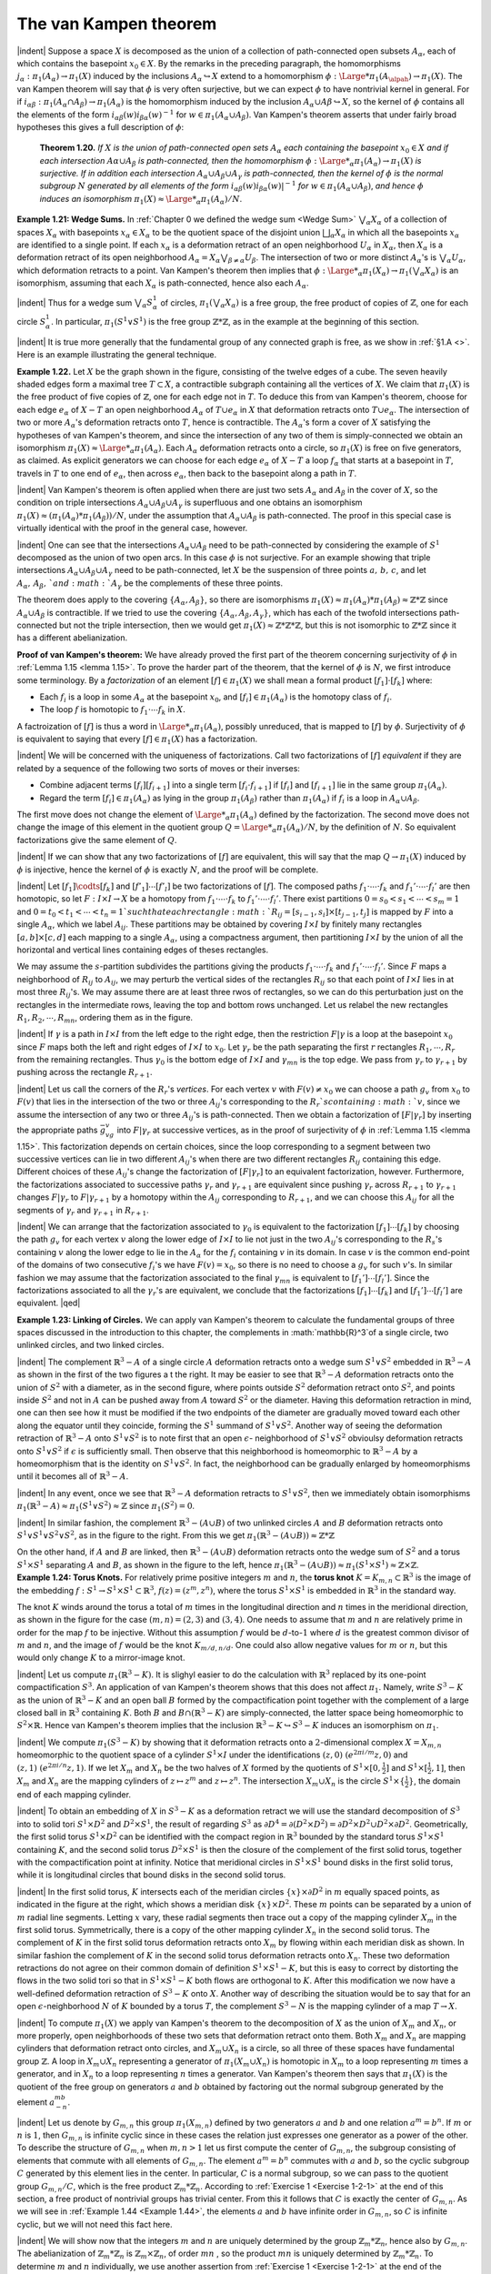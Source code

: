 The van Kampen theorem
================================================

|indent| Suppose a space :math:`X` is decomposed as the union of a collection of path-connected
open subsets :math:`A_\alpha`, each of which contains the basepoint :math:`x_0 \in X`. By the remarks in the 
preceding paragraph, the homomorphisms :math:`j_\alpha:\pi_1(A_\alpha)\rightarrow \pi_1(X)` induced by the
inclusions :math:`A_\alpha \hookrightarrow X` extend to a homomorphism :math:`\phi : {\Large *}\pi_1(A_\alpah)\rightarrow \pi_1(X)`. The van Kampen
theorem will say that :math:`\phi` is very often surjective, but we can expect :math:`\phi` to have nontrivial
kernel in general. For if :math:`i_{\alpha \beta}:\pi_1(A_\alpha \cap A_\beta) \rightarrow \pi_1(A_\alpha)` is the homomorphism induced
by the inclusion :math:`A_\alpha \cup A\beta \hookrightarrow X`, so the kernel of :math:`\phi` contains all the elements
of the form :math:`i_{\alpha \beta}(w)i_{\beta \alpha}(w)^{-1}` for :math:`w \in \pi_1(A_\alpha \cup A_\beta)`. Van Kampen's theorem asserts
that under fairly broad hypotheses this gives a full description of :math:`\phi`:

.. _Theorem 1.20:

    **Theorem 1.20.** *If* :math:`X` *is the union of path-connected open sets* :math:`A_\alpha` *each containing
    the basepoint* :math:`x_0 \in X` *and if each intersection* :math:`A\alpha \cup A_\beta` *is path-connected, then the
    homomorphism* :math:`\phi : {\Large *}_\alpha \pi_1(A_\alpha) \rightarrow \pi_1 (X)` *is surjective. If in addition each intersection*
    :math:`A_\alpha \cup A_\beta \cup A_\gamma` *is path-connected, then the kernel of* :math:`\phi` *is the normal subgroup* :math:`N`
    *generated by all elements of the form* :math:`i_{\alpha \beta}(w)i_{\beta \alpha}(w)|^{-1}` *for* :math:`w \in \pi_1(A_\alpha \cup A_\beta)`, *and
    hence* :math:`\phi` *induces an isomorphism* :math:`\pi_1(X) \approx {\Large *}_\alpha \pi_1(A_\alpha)/N`.

.. _Example 1.21:

.. container::
    
    **Example 1.21: Wedge Sums.** In :ref:`Chapter 0 we defined the wedge sum <Wedge Sum>` :math:`\bigvee _\alpha X_\alpha` of a 
    collection of spaces :math:`X_\alpha` with basepoints :math:`x_\alpha \in X_\alpha` to be the quotient space of the
    disjoint union :math:`\bigsqcup _\alpha X_\alpha` in which all the basepoints :math:`x_\alpha` are identified to a single point.
    If each :math:`x_\alpha` is a deformation retract of an open neighborhood :math:`U_\alpha` in :math:`X_\alpha`, then :math:`X_\alpha` is
    a deformation retract of its open neighborhood :math:`A_\alpha = X_\alpha \bigvee _{\beta \neq \alpha}U_\beta`. The intersection
    of two or more distinct :math:`A_\alpha`'s is :math:`\bigvee_\alpha U_\alpha`, which deformation retracts to a point. Van
    Kampen's theorem then implies that :math:`\phi: {\Large *}_\alpha \pi_1(X_\alpha)\rightarrow \pi_1(\bigvee_\alpha X_\alpha)` is an isomorphism,
    assuming that each :math:`X_\alpha` is path-connected, hence also each :math:`A_\alpha`.

    |indent| Thus for a wedge sum :math:`\bigvee_\alpha S^1_\alpha` of circles, :math:`\pi_1(\bigvee_\alpha X_\alpha)` is a free group, the free product
    of copies of :math:`\mathbb{Z}`, one for each circle :math:`S^1_\alpha`. In particular, :math:`\pi_1(S^1\vee S^1)` is the free group :math:`\mathbb{Z}*\mathbb{Z}`,
    as in the example at the beginning of this section.

    |indent| It is true more generally that the fundamental group of any connected graph is 
    free, as we show in :ref:`§1.A <>`. Here is an example illustrating the general technique.


.. _Example 1.22:

.. container::

    .. image:: fig/eg-1-22.png
        :align: right
        :width: 25%

    **Example 1.22.** Let :math:`X` be the graph shown in the figure, consisting
    of the twelve edges of a cube. The seven heavily shaded edges
    form a maximal tree :math:`T \subset X`, a contractible subgraph containing all
    the vertices of :math:`X`. We claim that :math:`\pi_1(X)` is the free product of five
    copies of :math:`\mathbb{Z}`, one for each edge not in :math:`T`. To deduce this from van
    Kampen's theorem, choose for each edge :math:`e_\alpha` of :math:`X-T` an open neighborhood :math:`A_\alpha` of 
    :math:`T \cup e_\alpha` in :math:`X` that deformation retracts onto :math:`T \cup e_\alpha`. The intersection of two or more
    :math:`A_\alpha`'s deformation retracts onto :math:`T`, hence is contractible. The :math:`A_\alpha`'s form a cover of
    :math:`X` satisfying the hypotheses of van Kampen's theorem, and since the intersection of 
    any two of them is simply-connected we obtain an isomorphism :math:`\pi_1(X) \approx {\Large *}_\alpha \pi_1(A_\alpha)`.
    Each :math:`A_\alpha` deformation retracts onto a circle, so :math:`\pi_1(X)` is free on five generators, as
    claimed. As explicit generators we can choose for each edge :math:`e_\alpha` of :math:`X-T` a loop :math:`f_\alpha`
    that starts at a basepoint in :math:`T`, travels in :math:`T` to one end of :math:`e_\alpha`, then across :math:`e_\alpha`, then
    back to the basepoint along a path in :math:`T`.

|indent| Van Kampen's theorem is often applied when there are just two sets :math:`A_\alpha` and :math:`A_\beta` in 
the cover of :math:`X`, so the condition on triple intersections :math:`A_\alpha \cup A_\beta \cup A_\gamma` is superfluous and 
one obtains an isomorphism :math:`\pi_1(X) \approx (\pi_1(A_\alpha) * \pi_1(A_\beta))/N`, under the assumption
that :math:`A_\alpha \cup A_\beta` is path-connected. The proof in this special case is virtually identical
with the proof in the general case, however.

|indent| One can see that the intersections :math:`A_\alpha \cup A_\beta` need to be path-connected by
considering the example of :math:`S^1` decomposed as the union of two open arcs. In this case
:math:`\phi` is not surjective. For an example showing that triple intersections :math:`A_\alpha \cup A_\beta \cup A_\gamma`
need to be path-connected, let :math:`X` be the suspension of three points :math:`a,\, b,\, c`, and let
:math:`A_\alpha ,\, A_\beta ,\, ` and  :math:`A_\gamma` be the complements of these three points.

.. image:: fig/abc.png
    :align: right
    :width: 20%

The theorem does apply to the covering :math:`\{A_\alpha, A_\beta\}`, so there are isomorphisms
:math:`\pi_1(X) \approx \pi_1(A_\alpha) * \pi_1(A_\beta) \approx \mathbb{Z}*\mathbb{Z}` since :math:`A_\alpha \cup A_\beta` is contractible.
If we tried to use the covering :math:`\{A_\alpha,A_\beta,A_\gamma\}`, which has each of the
twofold intersections path-connected but not the triple intersection, then we would
get :math:`\pi_1(X) \approx \mathbb{Z}*\mathbb{Z}*\mathbb{Z}`, but this is not isomorphic to :math:`\mathbb{Z}*\mathbb{Z}` since it has a different
abelianization.

**Proof of van Kampen's theorem:** We have already proved the first part of the theorem
concerning surjectivity of :math:`\phi` in :ref:`Lemma 1.15 <lemma 1.15>`. To prove the harder part of the theorem,
that the kernel of :math:`\phi` is :math:`N`, we first introduce some terminology. By a *factorization* of 
an element :math:`[f] \in \pi_1(X)` we shall mean a formal product :math:`[f_1] \cdot [f_k]` where:

-   Each :math:`f_i` is a loop in some :math:`A_\alpha` at the basepoint :math:`x_0`, and :math:`[f_i] \in \pi_1(A_\alpha)` is the 
    homotopy class of :math:`f_i`.
-   The loop :math:`f` is homotopic to :math:`f_1 \cdot \cdots f_k` in :math:`X`.

A factroization of :math:`[f]` is thus a word in :math:`{\Large *}_\alpha \pi_1(A_\alpha)`, possibly unreduced, that is
mapped to :math:`[f]` by :math:`\phi`. Surjectivity of :math:`\phi` is equivalent to saying that every :math:`[f] \in \pi_1(X)`
has a factorization.

|indent| We will be concerned with the uniqueness of factorizations. Call two factorizations 
of :math:`[f]` *equivalent* if they are related by a sequence of the following two sorts of
moves or their inverses:

-   Combine adjacent terms :math:`[f_i][f_{i+1}]` into a single term :math:`[f_i \cdot f_{i+1}]` if :math:`[f_i]` and :math:`[f_{i+1}]`
    lie in the same group :math:`\pi_1(A_\alpha)`.
-   Regard the term :math:`[f_i]\in \pi_1 (A_\alpha)` as lying in the group :math:`\pi_1(A_\beta)` rather than :math:`\pi_1(A_\alpha)`
    if :math:`f_i` is a loop in :math:`A_\alpha \cup A_\beta`.

The first move does not change the element of :math:`{\Large *}_\alpha \pi_1 (A_\alpha)` defined by the factorization.
The second move does not change the image of this element in the quotient group
:math:`Q={\Large *}_\alpha \pi_1(A_\alpha)/N`, by the definition of :math:`N`. So equivalent factorizations give the same
element of :math:`Q`.

|indent| If we can show that any two factorizations of :math:`[f]` are equivalent, this will say that
the map :math:`Q \rightarrow \pi_1(X)` induced by :math:`\phi` is injective, hence the kernel of :math:`\phi` is exactly :math:`N`, and
the proof will be complete.

|indent| Let :math:`[f_1] \codts [f_k]` and :math:`[f'_1] \cdots [f'_l]` be two factorizations of :math:`[f]`. The composed
paths :math:`f_1 \cdot \cdots \cdot f_k` and :math:`f_1'\cdot \cdots \cdot f_l'` are then homotopic, so let :math:`F:I\times I \rightarrow X` be a homotopy
from :math:`f_1 \cdot \cdots \cdot f_k` to :math:`f_1' \cdot \cdots \cdot f_l'`. There exist partitions :math:`0=s_0<s_1<\cdots < s_m = 1`
and :math:`0=t_0<t_1< \cdots < t_n =1 ` such that each rectangle :math:`R_{ij}=[s_{i-1},s_i]\times [t_{j-1},t_j]`
is mapped by :math:`F` into a single :math:`A_\alpha`, which we label :math:`A_{ij}`. These partitions may be 
obtained by covering :math:`I\times I` by finitely many rectangles :math:`[a,b] \times [c,d]` each mapping to a 
single :math:`A_\alpha`, using a compactness argument, then partitioning :math:`I \times I` by the union of all
the horizontal and vertical lines containing edges of theses rectangles. 

.. image:: fig/partition.png
    :width: 25%
    :align: right

We may assume
the :math:`s`-partition subdivides the partitions giving the products
:math:`f_1 \cdot \cdots \cdot f_k` and :math:`f_1' \cdot \cdots \cdot f_l'`. Since :math:`F` maps a neighborhood
of :math:`R_{ij}` to :math:`A_{ij}`, we may perturb the vertical sides of the rectangles
:math:`R_{ij}` so that each point of :math:`I \times I` lies in at most three
:math:`R_{ij}`'s. We may assume there are at least three rwos of rectangles,
so we can do this perturbation just on the rectangles
in the intermediate rows, leaving the top and bottom rows unchanged. Let us relabel 
the new rectangles :math:`R_1,R_2, \cdots ,R_{mn}`, ordering them as in the figure.

|indent| If :math:`\gamma` is a path in :math:`I \times I` from the left edge to the right edge, then the restriction :math:`F|\gamma`
is a loop at the basepoint :math:`x_0` since :math:`F` maps both the left and right edges of :math:`I \times I` to :math:`x_0`.
Let :math:`\gamma_r` be the path separating the first :math:`r` rectangles :math:`R_1, \cdots, R_r` from the remaining
rectangles. Thus :math:`\gamma_0` is the bottom edge of :math:`I \times I` and :math:`\gamma_{mn}` is the top edge. We pass
from :math:`\gamma_r` to :math:`\gamma_{r+1}` by pushing across the rectangle :math:`R_{r+1}`.

|indent| Let us call the corners of the :math:`R_r`'s *vertices*. For each vertex :math:`v` with :math:`F(v) \neq x_0`
we can choose a path :math:`g_v` from :math:`x_0` to :math:`F(v)` that lies in the intersection of the two
or three :math:`A_{ij}`'s corresponding to the :math:`R_r`s containing :math:`v`, since we assume the intersection
of any two or three :math:`A_{ij}`'s is path-connected. Then we obtain a factorization
of :math:`[F|\gamma_r]` by inserting the appropriate paths :math:`\bar{g}_vg_v` into :math:`F|\gamma_r` at successive vertices,
as in the proof of surjectivity of :math:`\phi` in :ref:`Lemma 1.15 <lemma 1.15>`. This factorization depends on
certain choices, since the loop corresponding to a segment between two successive
vertices can lie in two different :math:`A_{ij}`'s when there are two different rectangles :math:`R_{ij}` containing 
this edge. Different choices of these :math:`A_{ij}`'s change the factorization of :math:`[F|\gamma_r]`
to an equivalent factorization, however. Furthermore, the factorizations associated
to successive paths :math:`\gamma_r` and :math:`\gamma_{r+1}` are equivalent since pushing :math:`\gamma_r` across :math:`R_{r+1}` to :math:`\gamma_{r+1}`
changes :math:`F|\gamma_r` to :math:`F|\gamma_{r+1}` by a homotopy within the :math:`A_{ij}` corresponding to :math:`R_{r+1}`, and 
we can choose this :math:`A_{ij}` for all the segments of :math:`\gamma_r` and :math:`\gamma_{r+1}` in :math:`R_{r+1}`.

|indent| We can arrange that the factorization associated to :math:`\gamma_0` is equivalent to the factorization
:math:`[f_1] \cdots [f_k]` by choosing the path :math:`g_v` for each vertex :math:`v` along the lower edge
of :math:`I \times I` to lie not just in the two :math:`A_{ij}`'s corresponding to the :math:`R_s`'s containing :math:`v` along the lower edge
to lie in the :math:`A_\alpha` for the :math:`f_i` containing :math:`v` in its domain. In case :math:`v` is the common end-point 
of the domains of two consecutive :math:`f_i`'s we have :math:`F(v)=x_0`, so there is no need
to choose a :math:`g_v` for such :math:`v`'s. In similar fashion we may assume that the factorization
associated to the final :math:`\gamma_{mn}` is equivalent to :math:`[f_1'] \cdots [f_l']`. Since the factorizations 
associated to all the :math:`\gamma_r`'s are equivalent, we conclude that the factorizations :math:`[f_1] \cdots [f_k]`
and :math:`[f_1'] \cdots [f_l']` are equivalent. |qed|

..

.. _Example 1.23:

.. container::

    **Example 1.23: Linking of Circles.** We can apply van Kampen's theorem to calculate 
    the fundamental groups of three spaces discussed in the introduction to this chapter,
    the complements in :math:`\mathbb{R}^3`of a single circle, two unlinked circles, and two linked circles.

    .. image:: fig/eg-1-23-a.png
        :align: right
        :width: 40%
    
    |indent| The complement :math:`\mathbb{R}^3 -A` of a single circle :math:`A`
    deformation retracts onto a wedge sum :math:`S^1 \vee S^2`
    embedded in :math:`\mathbb{R}^3 -A` as shown in the first of the 
    two figures a t the right. It may be easier to see
    that :math:`\mathbb{R}^3 - A` deformation retracts onto the union 
    of :math:`S^2` with a diameter, as in the second figure,
    where points outside :math:`S^2` deformation retract onto :math:`S^2`, and points inside :math:`S^2` and not in
    :math:`A` can be pushed away from :math:`A` toward :math:`S^2` or the diameter. Having this deformation
    retraction in mind, one can then see how it must be modified if the two endpoints
    of the diameter are gradually moved toward each other along the equator until they
    coincide, forming the :math:`S^1` summand of :math:`S^1 \vee S^2`. Another way of seeing the deformation
    retraction of :math:`\mathbb{R}^3-A` onto :math:`S^1 \vee S^2` is to note first that an open :math:`\epsilon`- neighborhood of
    :math:`S^1 \vee S^2` obvioulsy deformation retracts onto :math:`S^1 \vee S^2` if :math:`\epsilon` is sufficiently small. Then
    observe that this neighborhood is homeomorphic to :math:`\mathbb{R}^3 -A` by a homeomorphism
    that is the identity on :math:`S^1 \vee S^2`. In fact, the neighborhood can be gradually enlarged
    by homeomorphisms until it becomes all of :math:`\mathbb{R}^3 - A`.

    |indent| In any event, once we see that :math:`\mathbb{R}^3 -A` deformation retracts to :math:`S^1 \vee S^2`, then we
    immediately obtain isomorphisms :math:`\pi_1(\mathbb{R}^3-A) \approx \pi_1(S^1 \vee S^2) \approx \mathbb{Z}` since :math:`\pi_1(S^2)=0`.

    .. image:: fig/eg-1-23-b.png
        :align: right
        :width: 30%
    
    |indent| In similar fashion, the complement :math:`\mathbb{R}^3 - (A \cup B)` 
    of two unlinked circles :math:`A` and :math:`B` deformation retracts
    onto :math:`S^1 \vee S^1 \vee S^2 \vee S^2`, as in the figure to the right. From
    this we get :math:`\pi_1(\mathbb{R}^3 - (A \cup B)) \approx \mathbb{Z} * \mathbb{Z}`

    .. image:: fig/eg-1-23-c.png
        :align: left
        :width: 20%

    On the other hand, if :math:`A` and :math:`B` are linked, then :math:`\mathbb{R}^3 - (A\cup B)` deformation retracts onto
    the wedge sum of :math:`S^2` and a torus :math:`S^1 \times S^1` separating :math:`A` and :math:`B`,
    as shown in the figure to the left, hence :math:`\pi_1 (\mathbb{R}^3 - (A \cup B)) \approx \pi_1(S^1 \times S^1) \approx \mathbb{Z} \times \mathbb{Z}`.

.. _Example 1.24:

.. container::

    **Example 1.24: Torus Knots.** For relatively prime positive integers :math:`m` and :math:`n`, the 
    **torus knot** :math:`K=K_{m,n} \subset \mathbb{R}^3` is the image of the embedding :math:`f:S^1 \rightarrow S^1 \times S^1 \subset \mathbb{R}^3`,
    :math:`f(z)=(z^m,z^n)`, where the torus :math:`S^1 \times S^1` is embedded in :math:`\mathbb{R}^3` in the standard way.

    .. image:: fig/eg-1-24-a.png
        :align: right
        :width: 40%
    
    The knot :math:`K` winds around the torus a total of :math:`m`
    times in the longitudinal direction and :math:`n` times in 
    the meridional direction, as shown in the figure for 
    the case :math:`(m,n)=(2,3)` and :math:`(3,4)`. One needs to 
    assume that :math:`m` and :math:`n` are relatively prime in order
    for the map :math:`f` to be injective. Without this assumption :math:`f` would be :math:`d`-to-:math:`1` where
    :math:`d` is the greatest common divisor of :math:`m` and :math:`n`, and the image of :math:`f` would be the 
    knot :math:`K_{m/d,n/d}`. One could also allow negative values for :math:`m` or :math:`n`, but this would only
    change :math:`K` to a mirror-image knot.

    |indent| Let us compute :math:`\pi_1(\mathbb{R}^3-K)`. It is slighyl easier to do the calculation with :math:`\mathbb{R}^3`
    replaced by its one-point compactification :math:`S^3`. An application of van Kampen's theorem
    shows that this does not affect :math:`\pi_1`. Namely, write :math:`S^3-K` as the union of :math:`\mathbb{R}^3-K` and 
    an open ball :math:`B` formed by the compactification point together with the complement of 
    a large closed ball in :math:`\mathbb{R}^3` containing :math:`K`. Both :math:`B` and :math:`B \cap (\mathbb{R}^3-K)` are simply-connected,
    the latter space being homeomorphic to :math:`S^2 \times \mathbb{R}`. Hence van Kampen's theorem implies
    that the inclusion :math:`\mathbb{R}^3-K \hookrightarrow S^3 -K` induces an isomorphism on :math:`\pi_1`.

    |indent| We compute :math:`\pi_1(S^3 - K)` by showing that it deformation retracts onto a :math:`2`-dimensional
    complex :math:`X=X_{m,n}` homeomorphic to the quotient space of a cylinder :math:`S^1 \times I`
    under the identifications :math:`(z,0) ~ (e^{2\pi i / m}z,0)` and :math:`(z,1)~(e^{2\pi i/n}z,1)`. If we let :math:`X_m`
    and :math:`X_n` be the two halves of :math:`X` formed by the quotients of :math:`S^1 \times [0, \frac{1}{2}]` and :math:`S^1 \times [\frac{1}{2}, 1]`,
    then :math:`X_m` and :math:`X_n` are the mapping cylinders of :math:`z \mapsto z^m` and :math:`z \mapsto z^n`. The intersection
    :math:`X_m \cup X_n` is the circle :math:`S^1 \times \{\frac{1}{2}\}`, the domain end of each mapping cylinder.

    |indent| To obtain an embedding of :math:`X` in :math:`S^3 - K` as a deformation retract we will use the 
    standard decomposition of :math:`S^3` into to solid tori :math:`S^1 \times D^2` and :math:`D^2 \times S^1`, the result of
    regarding :math:`S^3` as :math:`\partial D^4 = \partial(D^2 \times D^2) = \partial D^2 \times D^2 \cup D^2 \times \partial D^2`. Geometrically, the first
    solid torus :math:`S^1 \times D^2` can be identified with the compact region in :math:`\mathbb{R}^3` bounded by the 
    standard torus :math:`S^1 \times S^1` containing :math:`K`, and the second solid torus :math:`D^2 \times S^1` is then the
    closure of the complement of the first solid torus, together with the compactification
    point at infinity. Notice that meridional circles in :math:`S^1 \times S^1` bound disks in the first solid
    torus, while it is longitudinal circles that bound disks in the second solid torus.

    .. image:: fig/eg-1-24-b.png
        :align: right
        :width: 25%

    |indent| In the first solid torus, :math:`K` intersects each of the meridian
    circles :math:`\{x\} \times \partial D^2` in :math:`m` equally spaced points, as indicated in 
    the figure at the right, which shows a meridian disk :math:`\{x\} \times D^2`.
    These :math:`m` points can be separated by a union of :math:`m` radial line
    segments. Letting :math:`x` vary, these radial segments then trace out
    a copy of the mapping cylinder :math:`X_m` in the first solid torus.
    Symmetrically, there is a copy of the other mapping cylinder :math:`X_n` in the second solid torus.
    The complement of :math:`K` in the first solid torus deformation retracts onto :math:`X_m` by flowing
    within each meridian disk as shown. In similar fashion the complement of :math:`K` in the 
    second solid torus deformation retracts onto :math:`X_n`. These two deformation retractions 
    do not agree on their common domain of definition :math:`S^1 \times S^1 - K`, but this is easy to 
    correct by distorting the flows in the two solid tori so that in :math:`S^1 \times S^1 -K` both flows 
    are orthogonal to :math:`K`. After this modification we now have a well-defined deformation
    retraction of :math:`S^3-K` onto :math:`X`. Another way of describing the situation would be to 
    say that for an open :math:`\epsilon`-neighborhood :math:`N` of :math:`K` bounded by a torus :math:`T`, the complement
    :math:`S^3-N` is the mapping cylinder of a map :math:`T \rightarrow X`.

    |indent| To compute :math:`\pi_1(X)` we apply van Kampen's theorem to the decomposition of :math:`X`
    as the union of :math:`X_m` and :math:`X_n`, or more properly, open neighborhoods of these two 
    sets that deformation retract onto them. Both :math:`X_m` and :math:`X_n` are mapping cylinders
    that deformation retract onto circles, and :math:`X_m \cup X_n` is a circle, so all three of these
    spaces have fundamental group :math:`\mathbb{Z}`. A loop in :math:`X_m \cup X_n` representing a generator of
    :math:`\pi_1(X_m \cup X_n)` is homotopic in :math:`X_m` to a loop representing :math:`m` times a generator, and in
    :math:`X_n` to a loop representing :math:`n` times a generator. Van Kampen's theorem then says that 
    :math:`\pi_1(X)` is the quotient of the free group on generators :math:`a` and :math:`b` obtained by factoring
    out the normal subgroup generated by the element :math:`a^mb^{-n}`.

    |indent| Let us denote by :math:`G_{m,n}` this group :math:`\pi_1(X_{m,n})` defined by two generators :math:`a` and
    :math:`b` and one relation :math:`a^m = b^n`. If :math:`m` or :math:`n` is :math:`1`, then :math:`G_{m,n}` is infinite cyclic since in
    these cases the relation just expresses one generator as a power of the other. To
    describe the structure of :math:`G_{m,n}` when :math:`m,n>1` let us first compute the center of
    :math:`G_{m,n}`, the subgroup consisting of elements that commute with all elements of :math:`G_{m,n}`.
    The element :math:`a^m=b^n` commutes with :math:`a` and :math:`b`, so the cyclic subgroup :math:`C` generated
    by this element lies in the center. In particular, :math:`C` is a normal subgroup, so we can
    pass to the quotient group :math:`G_{m,n} /C`, which is the free product :math:`\mathbb{Z}_m * \mathbb{Z}_n`. According
    to :ref:`Exercise 1 <Exercise 1-2-1>` at the end of this section, a free product of nontrivial groups has trivial
    center. From this it follows that :math:`C` is exactly the center of :math:`G_{m,n}`. As we will see in
    :ref:`Example 1.44 <Example 1.44>`, the elements :math:`a` and :math:`b` have infinite order in :math:`G_{m,n}`, so :math:`C` is infinite cyclic,
    but we will not need this fact here.

    |indent| We will show now that the integers :math:`m` and :math:`n` are uniquely determined by the 
    group :math:`\mathbb{Z}_m * \mathbb{Z}_n`, hence also by :math:`G_{m,n}`. The abelianization of :math:`\mathbb{Z}_m * \mathbb{Z}_n` is :math:`\mathbb{Z}_m \times \mathbb{Z}_n`, of
    order :math:`mn` , so the product :math:`mn` is uniquely determined by :math:`\mathbb{Z}_m * \mathbb{Z}_n`. To determine :math:`m`
    and :math:`n` individually, we use another assertion from :ref:`Exercise 1 <Exercise 1-2-1>` at the end of the section,
    that all torsion elements of :math:`\mathbb{Z}_m * \mathbb{Z}_n` are conjugate to elements of one of the subgroups
    :math:`\mathbb{Z}_m` and :math:`\mathbb{Z}_n`, hence have order dividing :math:`m` or :math:`n`. Thus the maximum order of torsion
    elements of :math:`\mathbb{Z}_m * \mathbb{Z}_n` is the larger of :math:`m` and :math:`n`. The larger of these two numbers is 
    therefore uniquely determined by the group :math:`\mathbb{Z}_m * \mathbb{Z}_n`, hence also the smaller since the
    product is uniquely determined.

    |indent| The preceding analysis of :math:`\pi_1(X_{m,n})` did not need the assumption that :math:`m` and :math:`n`
    are relatively prime, which was used only to realte :math:`X_{m,n}` to torus knots. An interesting
    fact is that :math:`X_{m,n}` can be embedded in :math:`\mathbb{R}^3` only when :math:`m` and :math:`n` are relatively prime.
    This is shown in the remarks following :ref:`Corollary 3.46 <Corollary 3.46>`. For example, :math:`X_{2,2}` is the Klein
    bottle since it is the union of two copies of the Möbius band :math:`X_2` with their boundary 
    circles identified, so this nonembeddability statement generalizes the fact that the 
    Klein bottle cannot be embedded in :math:`\mathbb{R}^3`.

    |indent| An algorithm for computing a presentation for :math:`\pi_1(\mathbb{R}^3 - K)` for an arbitrary smooth
    or piecewise linear knot :math:`K` is described in the exercises, but the problem of determining
    when two of these fundamental groups are isomorphic is generally much more
    difficult than in the special case of torus knots.

.. _Example 1.25:

.. container::

    .. image:: fig/eg-1-25.png
        :align: right
        :width: 20%
        
    **Example 1.25: The Shrinking Wedge of Circles.** Consider the subspace
    :math:`X \subset \mathbb{R}^2` that is the union of the circles :math:`C_n` of radius :math:`\frac{1}{n}` and
    center :math:`(\frac{1}{n}, 0)` for :math:`n=1,2, \cdots `. At first glance one might confuse
    :math:`X` with the wedge sum of an infinite sequence of circles, but we will
    show that :math:`X` has a much larger fundamental group than the wedge
    sum. Consider the retractions :math:`r_n : X \rightarrow C_n` collapsing all :math:`C_i`'s except :math:`C_n` to the origin.
    Each :math:`r_n` induces a surjection :math:`\rho _n : \pi_1(X) \rightarrow \pi_1(C_n) \aaprox \mathbb{Z}`, where we take the origin as
    the basepoint. The product of the :math:`\rho_n`'s is a homomorphism :math:`\rho :\pi_1(X) \rightarrow \bigsqcap _\infty \mathbb{Z}` to the 
    direct product (not the direct sum) of infinitely many copies of :math:`\mathbb{Z}`, and :math:`\rho` is surjective
    since for every sequence of integers :math:`k_n` we can construct a loop :math:`f:I\rightarrow X` that wraps
    :math:`k_n` times around :math:`C_n` in the time interval :math:`[1-\frac{1}{n},1-\frac{1}{n+1}]`. This infinite composition
    of loops is certainly continuous at each time less than :math:`1`, and it is continuous at time
    :math:`1` since every neighborhood of the basepoint in :Math:`X` contains all but finitely many of the 
    circles :math:`C_n`. Since :math:`\pi_1(X)` maps onto the uncountable group :math:`\bigsqcap_\infty \mathbb{Z}`, it is uncountable.
    On the other hand, the fundamental group of a wedge sum of countably many circles
    is countably generated, hence countable.

    |indent| The group :math:`\pi_1(X)` is actually far more complicated than :math:`\bigsqcap_\infty \mathbb{Z}`. For one thing,
    it is nonabelian, since the retraction :math:`X \rightarrow C_1 \cup \cdots \cup C_n` that collapses all the circles
    smaller than :math:`C_n` to the basepoint induces a surjection from :math:`\pi_1(X)` to a free group on 
    :math:`n` generators. For a complete description of :math:`\pi_1(X)` see :ref:`[Cannon & Conner 2000] <>`.

    |indent| It is a theorem of :ref:`[Shelah 1988] <>` that for a path-connected, locally path-connected 
    compact metric space :math:`X`, :math:`\pi_1(X)` is either finitely generated on uncountable.

    

.. |indent| raw:: html

    <span style="margin-left: 2em">

.. |qed| raw:: html
    
    <span style="float:right">&#9723</span>